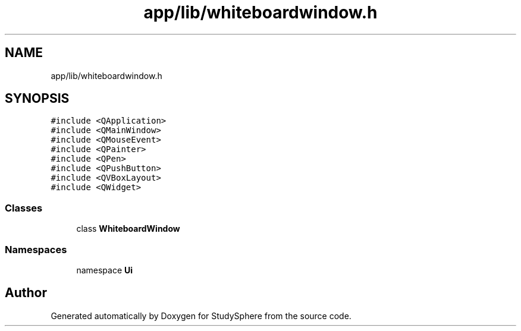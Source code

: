 .TH "app/lib/whiteboardwindow.h" 3StudySphere" \" -*- nroff -*-
.ad l
.nh
.SH NAME
app/lib/whiteboardwindow.h
.SH SYNOPSIS
.br
.PP
\fC#include <QApplication>\fP
.br
\fC#include <QMainWindow>\fP
.br
\fC#include <QMouseEvent>\fP
.br
\fC#include <QPainter>\fP
.br
\fC#include <QPen>\fP
.br
\fC#include <QPushButton>\fP
.br
\fC#include <QVBoxLayout>\fP
.br
\fC#include <QWidget>\fP
.br

.SS "Classes"

.in +1c
.ti -1c
.RI "class \fBWhiteboardWindow\fP"
.br
.in -1c
.SS "Namespaces"

.in +1c
.ti -1c
.RI "namespace \fBUi\fP"
.br
.in -1c
.SH "Author"
.PP 
Generated automatically by Doxygen for StudySphere from the source code\&.
